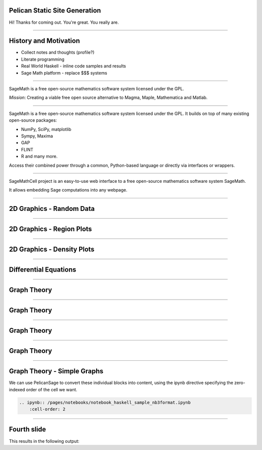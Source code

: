 Pelican Static Site Generation
==============================

Hi! Thanks for coming out.  You're great.  You really are.

----

History and Motivation
======================

* Collect notes and thoughts (profile?)
* Literate programming
* Real World Haskell - inline code samples and results
* Sage Math platform - replace $$$ systems

----

.. image:: https://www.sagemath.org/pix/sage_logo_new_l_hc_edgy-nq8.png

SageMath is a free open-source mathematics software system licensed under the GPL. 

*Mission*: Creating a viable free open source alternative to Magma, Maple, Mathematica and Matlab.

----

.. image:: https://www.sagemath.org/pix/sage_logo_new_l_hc_edgy-nq8.png

SageMath is a free open-source mathematics software system licensed under the GPL. 
It builds on top of many existing open-source packages: 

- NumPy, SciPy, matplotlib
- Sympy, Maxima
- GAP
- FLINT
- R and many more. 
  
Access their combined power through a common, Python-based language or directly via interfaces or wrappers.


----

.. image:: https://sagecell.sagemath.org/static/sagemathcell-logo.png?v=cee2c58e80f2ffd0968d7a8266fac283

SageMathCell project is an easy-to-use web interface to a free open-source mathematics software system SageMath.

It allows embedding Sage computations into any webpage.

----

2D Graphics - Random Data
=========================

.. sage-image:: random matrix eigenvalues
    :file: /pages/sage/overview.rst

----

2D Graphics - Region Plots
==========================

.. sage-image:: region plots
    :file: /pages/sage/overview.rst

----

2D Graphics - Density Plots
===========================

.. sage-image:: density plots
    :file: /pages/sage/overview.rst

----

Differential Equations
======================

.. sage-image:: euler method diffq
    :file: /pages/sage/overview.rst

----

Graph Theory
============

.. sage-image:: graph1
    :file: /pages/sage/overview.rst

----

Graph Theory
============

.. sage-image:: graph2
    :file: /pages/sage/overview.rst

----

Graph Theory
============

.. sage-image:: graph3
    :file: /pages/sage/overview.rst

----

Graph Theory
============

.. sage-image:: graph3 _ removing verts
    :file: /pages/sage/overview.rst

----

Graph Theory - Simple Graphs
============================

We can use PelicanSage to convert these individual blocks into content, using the ipynb directive specifying the zero-indexed order of the cell we want.

.. code:: ReST

    .. ipynb:: /pages/notebooks/notebook_haskell_sample_nb3format.ipynb
        :cell-order: 2

----

Fourth slide
============

This results in the following output:

.. ipynb:: /pages/notebooks/notebook_haskell_sample_nb3format.ipynb
    :cell-order: 2

